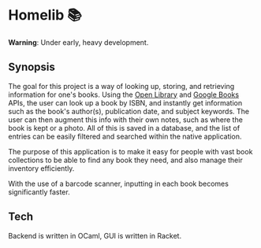 * Homelib 📚
*Warning*: Under early, heavy development.

** Synopsis
The goal for this project is a way of looking up, storing, and retrieving
information for one's books. Using the [[https://openlibrary.org/dev/docs/api/books][Open Library]] and [[https://developers.google.com/books/docs/v1/getting_started][Google Books]] APIs, the
user can look up a book by ISBN, and instantly get information such as the
book's author(s), publication date, and subject keywords. The user can then
augment this info with their own notes, such as where the book is kept or a
photo. All of this is saved in a database, and the list of entries can be easily
filtered and searched within the native application.

The purpose of this application is to make it easy for people with vast book
collections to be able to find any book they need, and also manage their
inventory efficiently.

With the use of a barcode scanner, inputting in each book becomes significantly
faster.

** Tech
Backend is written in OCaml, GUI is written in Racket.
